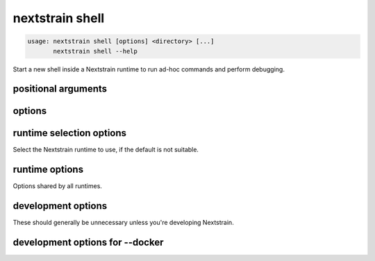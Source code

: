 .. default-role:: literal

.. role:: command-reference(ref)

.. program:: nextstrain shell

.. _nextstrain shell:

================
nextstrain shell
================

.. code-block:: none

    usage: nextstrain shell [options] <directory> [...]
           nextstrain shell --help


Start a new shell inside a Nextstrain runtime to run ad-hoc
commands and perform debugging.

positional arguments
====================



.. option:: <directory>

    Path to pathogen build directory

.. option:: ...

    Additional arguments to pass to the executed program

options
=======



.. option:: --help, -h

    Show a brief help message of common options and exit

.. option:: --help-all

    Show a full help message of all options and exit

runtime selection options
=========================

Select the Nextstrain runtime to use, if the
default is not suitable.

.. option:: --docker

    Run commands inside a container image using Docker. (default)

.. option:: --conda

    Run commands with access to a fully-managed Conda environment.

.. option:: --singularity

    Run commands inside a container image using Singularity.

runtime options
===============

Options shared by all runtimes.

.. option:: --env <name>[=<value>]

    Set the environment variable ``<name>`` to the value in the current environment (i.e. pass it thru) or to the given ``<value>``. May be specified more than once. Overrides any variables of the same name set via :option:`--envdir`. When this option or :option:`--envdir` is given, the default behaviour of automatically passing thru several "well-known" variables is disabled. The "well-known" variables are ``AUGUR_RECURSION_LIMIT``, ``AUGUR_MINIFY_JSON``, ``AWS_ACCESS_KEY_ID``, ``AWS_SECRET_ACCESS_KEY``, ``AWS_SESSION_TOKEN``, ``ID3C_URL``, ``ID3C_USERNAME``, ``ID3C_PASSWORD``, ``RETHINK_HOST``, and ``RETHINK_AUTH_KEY``. Pass those variables explicitly via :option:`--env` or :option:`--envdir` if you need them in combination with other variables. 

.. option:: --envdir <path>

    Set environment variables from the envdir at ``<path>``. May be specified more than once. An envdir is a directory containing files describing environment variables. Each filename is used as the variable name. The first line of the contents of each file is used as the variable value. When this option or :option:`--env` is given, the default behaviour of automatically passing thru several "well-known" variables is disabled. Envdirs may also be specified by setting ``NEXTSTRAIN_RUNTIME_ENVDIRS`` in the environment to a ``:``-separated list of paths. See the description of :option:`--env` for more details. 

development options
===================

These should generally be unnecessary unless you're developing Nextstrain.

.. option:: --image <image>

    Container image name to use for the Nextstrain runtime (default: nextstrain/base for Docker and AWS Batch, docker://nextstrain/base for Singularity)

.. option:: --exec <prog>

    Program to run inside the runtime

development options for --docker
================================



.. option:: --augur <dir>

    Replace the image's copy of augur with a local copy

.. option:: --auspice <dir>

    Replace the image's copy of auspice with a local copy

.. option:: --fauna <dir>

    Replace the image's copy of fauna with a local copy

.. option:: --sacra <dir>

    Replace the image's copy of sacra with a local copy

.. option:: --docker-arg ...

    Additional arguments to pass to `docker run`

